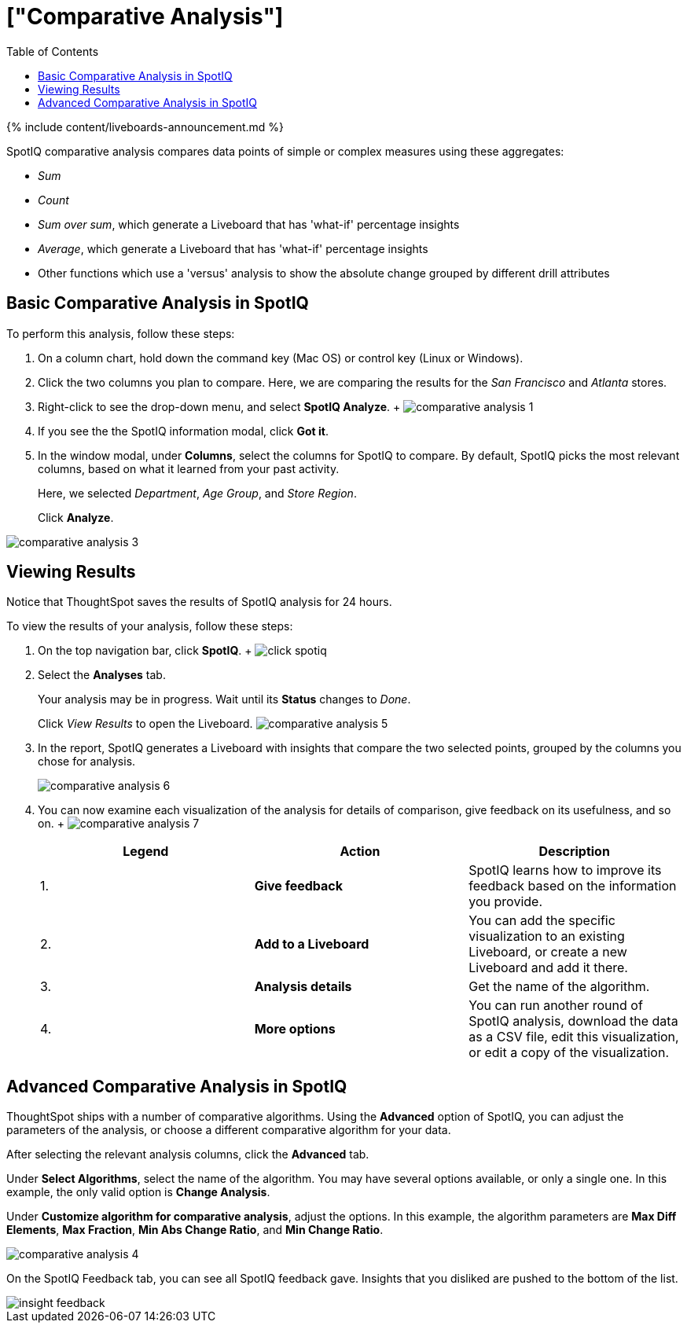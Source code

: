 = ["Comparative Analysis"]
:last_updated: 11/05/2021
:permalink: /:collection/:path.html
:sidebar: mydoc_sidebar
:summary: With SpotIQ comparative analysis, you can compare two data points for complex measures.
:toc: true

{% include content/liveboards-announcement.md %}

SpotIQ comparative analysis compares data points of simple or complex measures using these aggregates:

* _Sum_
* _Count_
* _Sum over sum_, which generate a Liveboard that has 'what-if' percentage insights
* _Average_, which generate a Liveboard that has 'what-if' percentage insights
* Other functions which use a 'versus' analysis to show the absolute change grouped by different drill attributes

[#basic-comparative-analysis]
== Basic Comparative Analysis in SpotIQ

To perform this analysis, follow these steps:

. On a column chart, hold down the command key (Mac OS) or control key (Linux or Windows).
. Click the two columns you plan to compare.
Here, we are comparing the results for the _San Francisco_ and _Atlanta_ stores.
. Right-click to see the drop-down menu, and select *SpotIQ Analyze*.
+ image:{{ site.baseurl }}/images/comparative-analysis-1.png[]
. If you see the the SpotIQ information modal, click *Got it*.
// ![]({{ site.baseurl }}/images/comparative-analysis-2.png "Got it")
. In the window modal, under *Columns*, select the columns for SpotIQ to compare.
By default, SpotIQ picks the most relevant columns, based on what it learned from your past activity.
+
Here, we selected _Department_, _Age Group_, and _Store Region_.
+
Click *Analyze*.

image::{{ site.baseurl }}/images/comparative-analysis-3.png[]

[#viewing-results]
== Viewing Results

Notice that ThoughtSpot saves the results of SpotIQ analysis for 24 hours.

To view the results of your analysis, follow these steps:

. On the top navigation bar, click *SpotIQ*.
+ image:{{ site.baseurl }}/images/click-spotiq.png[]
. Select the *Analyses* tab.
+
Your analysis may be in progress.
Wait until its *Status* changes to _Done_.
+
Click _View Results_ to open the Liveboard.
image:{{ site.baseurl }}/images/comparative-analysis-5.png[]

. In the report, SpotIQ generates a Liveboard with insights that compare the two selected points, grouped by the columns you chose for analysis.
+
image::{{ site.baseurl }}/images/comparative-analysis-6.png[]

. You can now examine each visualization of the analysis for details of comparison, give feedback on its usefulness, and so on.
+   image:{{ site.baseurl }}/images/comparative-analysis-7.png[]
+
|===
| Legend | Action | Description

| 1.
| *Give feedback*
| SpotIQ learns how to improve its feedback based on the information you provide.

| 2.
| *Add to a Liveboard*
| You can add the specific visualization to an existing Liveboard, or create a new Liveboard and add it there.

| 3.
| *Analysis details*
| Get the name of the algorithm.

| 4.
| *More options*
| You can run another round of SpotIQ analysis, download the data as a CSV file, edit this visualization, or edit a copy of the visualization.
|===

[#advanced-comparative-analysis]
== Advanced Comparative Analysis in SpotIQ

ThoughtSpot ships with a number of comparative algorithms.
Using the *Advanced* option of SpotIQ, you can adjust the parameters of the analysis, or choose a different comparative algorithm for your data.

After selecting the relevant analysis columns, click the *Advanced* tab.

Under *Select Algorithms*, select the name of the algorithm.
You may have several options available, or only a single one.
In this example, the only valid option is *Change Analysis*.

Under *Customize algorithm for comparative analysis*, adjust the options.
In this example, the algorithm parameters are *Max Diff Elements*, *Max Fraction*, *Min Abs Change Ratio*, and *Min Change Ratio*.

image::{{ site.baseurl }}/images/comparative-analysis-4.png[]

On the SpotIQ Feedback tab, you can see all SpotIQ feedback gave.
Insights that you disliked are pushed to the bottom of the list.

image::{{ site.baseurl }}/images/insight-feedback.png[]
